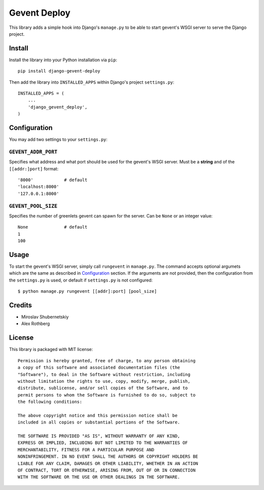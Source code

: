 Gevent Deploy
=============

.. image:: https://badge.fury.io/py/django-gevent-deploy.png
    :target: http://badge.fury.io/py/django-gevent-deploy

This library adds a simple hook into Django's ``manage.py`` to be able to start gevent's WSGI
server to serve the Django project.

Install
-------

Install the library into your Python installation via ``pip``::

    pip install django-gevent-deploy

Then add the library into ``INSTALLED_APPS`` within Django's project ``settings.py``::

    INSTALLED_APPS = (
        ...
        'django_gevent_deploy',
    )

Configuration
-------------

You may add two settings to your ``settings.py``:

``GEVENT_ADDR_PORT``
~~~~~~~~~~~~~~~~~~~~

Specifies what address and what port should be used for the gevent's WSGI server.
Must be a **string** and of the ``[[addr:]port]`` format::

    '8000'            # default
    'localhost:8000'
    '127.0.0.1:8000'

``GEVENT_POOL_SIZE``
~~~~~~~~~~~~~~~~~~~~

Specifies the number of greenlets gevent can spawn for the server. Can be ``None``
or an integer value::

    None              # default
    1
    100

Usage
-----

To start the gevent's WSGI server, simply call ``rungevent`` in ``manage.py``. The command
accepts optional argumets which are the same as described in `Configuration`_ section.
If the arguments are not provided, then the configuration from the ``settings.py`` is used,
or default if ``settings.py`` is not configured::

    $ python manage.py rungevent [[addr]:port] [pool_size]

Credits
-------

* Miroslav Shubernetskiy
* Alex Rothberg

License
-------

This library is packaged with MIT license::

    Permission is hereby granted, free of charge, to any person obtaining
    a copy of this software and associated documentation files (the
    "Software"), to deal in the Software without restriction, including
    without limitation the rights to use, copy, modify, merge, publish,
    distribute, sublicense, and/or sell copies of the Software, and to
    permit persons to whom the Software is furnished to do so, subject to
    the following conditions:

    The above copyright notice and this permission notice shall be
    included in all copies or substantial portions of the Software.

    THE SOFTWARE IS PROVIDED "AS IS", WITHOUT WARRANTY OF ANY KIND,
    EXPRESS OR IMPLIED, INCLUDING BUT NOT LIMITED TO THE WARRANTIES OF
    MERCHANTABILITY, FITNESS FOR A PARTICULAR PURPOSE AND
    NONINFRINGEMENT. IN NO EVENT SHALL THE AUTHORS OR COPYRIGHT HOLDERS BE
    LIABLE FOR ANY CLAIM, DAMAGES OR OTHER LIABILITY, WHETHER IN AN ACTION
    OF CONTRACT, TORT OR OTHERWISE, ARISING FROM, OUT OF OR IN CONNECTION
    WITH THE SOFTWARE OR THE USE OR OTHER DEALINGS IN THE SOFTWARE.



.. image:: https://d2weczhvl823v0.cloudfront.net/miki725/django-gevent-deploy/trend.png
   :alt: Bitdeli badge
   :target: https://bitdeli.com/free

